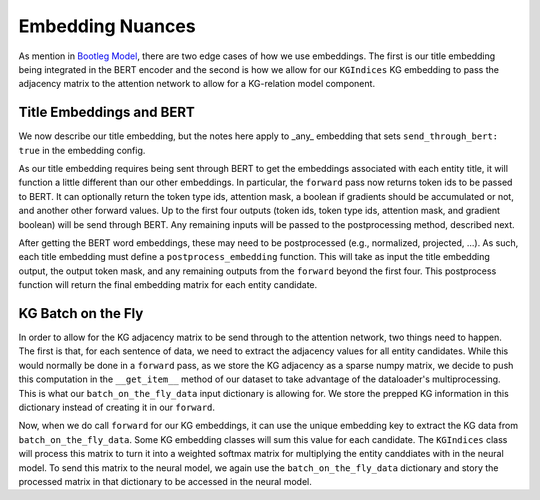Embedding Nuances
==================
As mention in `Bootleg Model`_, there are two edge cases of how we use embeddings. The first is our title embedding being integrated in the BERT encoder and the second is how we allow for our ``KGIndices`` KG embedding to pass the adjacency matrix to the attention network to allow for a KG-relation model component.

Title Embeddings and BERT
--------------------------
We now describe our title embedding, but the notes here apply to _any_ embedding that sets ``send_through_bert: true`` in the embedding config.

As our title embedding requires being sent through BERT to get the embeddings associated with each entity title, it will function a little different than our other embeddings. In particular, the ``forward`` pass now returns token ids to be passed to BERT. It can optionally return the token type ids, attention mask, a boolean if gradients should be accumulated or not, and another other forward values. Up to the first four outputs (token ids, token type ids, attention mask, and gradient boolean) will be send through BERT. Any remaining inputs will be passed to the postprocessing method, described next.

After getting the BERT word embeddings, these may need to be postprocessed (e.g., normalized, projected, ...). As such, each title embedding must define a ``postprocess_embedding`` function. This will take as input the title embedding output, the output token mask, and any remaining outputs from the ``forward`` beyond the first four. This postprocess function will return the final embedding matrix for each entity candidate.


KG Batch on the Fly
--------------------
In order to allow for the KG adjacency matrix to be send through to the attention network, two things need to happen. The first is that, for each sentence of data, we need to extract the adjacency values for all entity candidates. While this would normally be done in a ``forward`` pass, as we store the KG adjacency as a sparse numpy matrix, we decide to push this computation in the ``__get_item__`` method of our dataset to take advantage of the dataloader's multiprocessing. This is what our ``batch_on_the_fly_data`` input dictionary is allowing for. We store the prepped KG information in this dictionary instead of creating it in our ``forward``.

Now, when we do call ``forward`` for our KG embeddings, it can use the unique embedding key to extract the KG data from ``batch_on_the_fly_data``. Some KG embedding classes will sum this value for each candidate. The ``KGIndices`` class will process this matrix to turn it into a weighted softmax matrix for multiplying the entity canddiates with in the neural model. To send this matrix to the neural model, we again use the ``batch_on_the_fly_data`` dictionary and story the processed matrix in that dictionary to be accessed in the neural model.


.. _Bootleg Model: ../gettingstarted/model.html